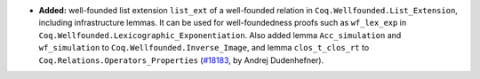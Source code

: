 - **Added:**
  well-founded list extension ``list_ext`` of a well-founded relation in ``Coq.Wellfounded.List_Extension``, including infrastructure lemmas.
  It can be used for well-foundedness proofs such as ``wf_lex_exp`` in ``Coq.Wellfounded.Lexicographic_Exponentiation``.
  Also added lemma ``Acc_simulation`` and ``wf_simulation`` to ``Coq.Wellfounded.Inverse_Image``, and lemma ``clos_t_clos_rt`` to ``Coq.Relations.Operators_Properties``
  (`#18183 <https://github.com/coq/coq/pull/18183>`_,
  by Andrej Dudenhefner).
